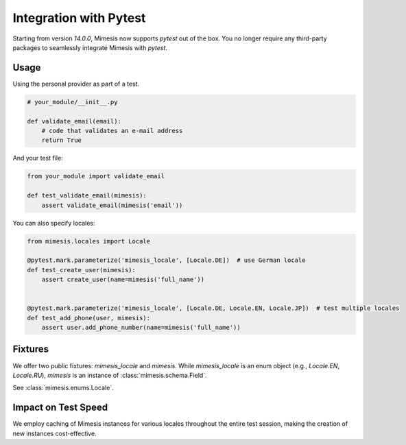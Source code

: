 .. _pytest_plugin:

Integration with Pytest
=======================

Starting from version `14.0.0`, Mimesis now supports `pytest` out of the box. You no longer
require any third-party packages to seamlessly integrate Mimesis with `pytest`.


Usage
-----

Using the personal provider as part of a test.

.. code-block:: python

    # your_module/__init__.py

    def validate_email(email):
        # code that validates an e-mail address
        return True


And your test file:

.. code-block:: python

    from your_module import validate_email

    def test_validate_email(mimesis):
        assert validate_email(mimesis('email'))



You can also specify locales:


.. code-block:: python

    from mimesis.locales import Locale

    @pytest.mark.parameterize('mimesis_locale', [Locale.DE])  # use German locale
    def test_create_user(mimesis):
        assert create_user(name=mimesis('full_name'))


    @pytest.mark.parameterize('mimesis_locale', [Locale.DE, Locale.EN, Locale.JP])  # test multiple locales
    def test_add_phone(user, mimesis):
        assert user.add_phone_number(name=mimesis('full_name'))



Fixtures
--------

We offer two public fixtures: `mimesis_locale` and `mimesis`. While `mimesis_locale` is
an enum object (e.g., `Locale.EN`, `Locale.RU`), `mimesis` is an instance of :class:`mimesis.schema.Field`.

See :class:`mimesis.enums.Locale`.


Impact on Test Speed
--------------------

We employ caching of Mimesis instances for various locales throughout the entire test session, making
the creation of new instances cost-effective.
